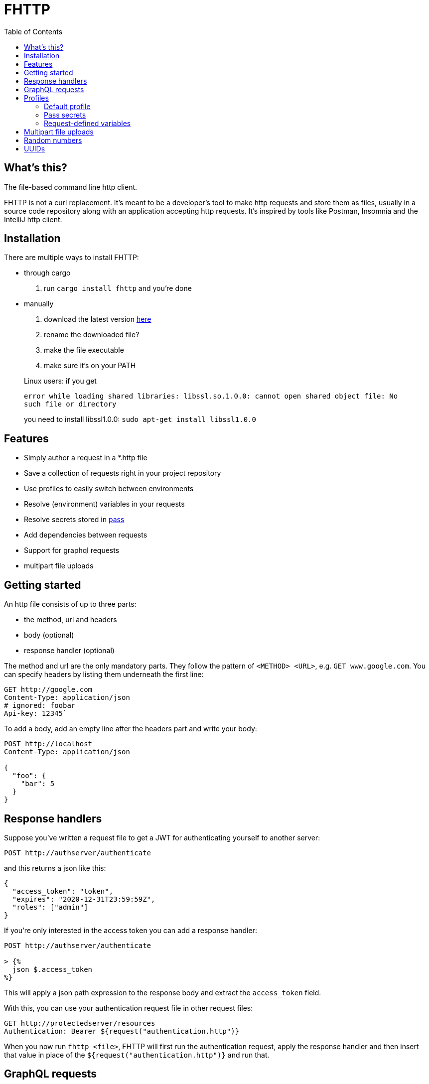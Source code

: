 = FHTTP
:toc:

== What’s this?

The file-based command line http client.

FHTTP is not a curl replacement. It’s meant to be a developer’s tool to
make http requests and store them as files, usually in a source code
repository along with an application accepting http requests. It’s
inspired by tools like Postman, Insomnia and the IntelliJ http client.

== Installation

There are multiple ways to install FHTTP:

* through cargo
[arabic]
. run `cargo install fhttp` and you’re done
* manually
[arabic]
. download the latest version
https://github.com/Leopard2A5/fhttp/releases[here]
. rename the downloaded file?
. make the file executable
. make sure it’s on your PATH

____
Linux users: if you get

`error while loading shared libraries: libssl.so.1.0.0: cannot open shared object file: No such file or directory`

you need to install libssl1.0.0: `sudo apt-get install libssl1.0.0`
____

== Features

* Simply author a request in a *.http file
* Save a collection of requests right in your project repository
* Use profiles to easily switch between environments
* Resolve (environment) variables in your requests
* Resolve secrets stored in https://www.passwordstore.org/[pass]
* Add dependencies between requests
* Support for graphql requests
* multipart file uploads

== Getting started

An http file consists of up to three parts:

* the method, url and headers
* body (optional)
* response handler (optional)

The method and url are the only mandatory parts. They follow the pattern
of `<METHOD> <URL>`, e.g. `GET www.google.com`. You can specify headers
by listing them underneath the first line:

[source,http]
----
GET http://google.com
Content-Type: application/json
# ignored: foobar
Api-key: 12345`
----

To add a body, add an empty line after the headers part and write your
body:

[source,http]
----
POST http://localhost
Content-Type: application/json

{
  "foo": {
    "bar": 5
  }
}
----

== Response handlers
Suppose you've written a request file to get a JWT for authenticating yourself to another server:
[source,http]
----
POST http://authserver/authenticate
----

and this returns a json like this:

[source,json]
----
{
  "access_token": "token",
  "expires": "2020-12-31T23:59:59Z",
  "roles": ["admin"]
}
----

If you’re only interested in the access token you can add a response
handler:

[source]
----
POST http://authserver/authenticate

> {%
  json $.access_token
%}
----

This will apply a json path expression to the response body and extract
the `access_token` field.

With this, you can use your authentication request file in other request
files:

[source,http]
----
GET http://protectedserver/resources
Authentication: Bearer ${request("authentication.http")}
----

When you now run `fhttp <file>`, FHTTP will first run the authentication
request, apply the response handler and then insert that value in place
of the `${request("authentication.http")}` and run that.

== GraphQL requests

GraphQL requests are transmitted to the server as json, so naively a
graphql request file would look like this:

[source]
----
POST http://graphqlserver
Content-Type: application/json

{
  "query": "query($var1: String!) { foo(var1: $var1) { field1 } }",
  "variables": {
    "var1": "val1"
  }
}
----

That's not very pretty, because it's a json payload and the query is transmitted as a string, we need to make it valid json, without line breaks. However, FHTTP supports graphql requests directly. Just change the file's extension to *.gql.http or *.graphql.http and change it like this:

[source]
----
POST http://graphqlserver

query($var1: String!) {
  foo(var1: $var1) {
    field1
  }
}

{
  "var1": "val1"
}
----

Fhttp automatically sets the content-type to application/json, escapes the query string and constructs the json payload with the query and variables. Response handlers are also supported in graphql requests.

== Profiles
In the directory where you execute FHTTP, you can create a file called `fhttp-config.json`, which allows you to create profiles to use in your requests. This file would typically look something like this:
[source,json]
----
{
  "testing": {
    "variables": {
      "var1": "val1-testing"
    }
  },
  "production": {
    "variables": {
      "var1": "val1-production"
    }
  }
}
----

When you invoke FHTTP with your requests you can call it with
`-p <profile>` to use the corresponding variable definitions. These
override existing environment variables.

=== Default profile

When you name your profile "default" it will always be used. When
paired with the –-profile argument, the selected profile will be merged
with and override variables set in the default.

=== Pass secrets

If you use the popular password store
https://www.passwordstore.org/[pass], you can reference secrets from
your profiles file. This allows you to keep secrets out of the profiles
file and enables you to safely commit it.

[source,json]
----
{
  "testing": {
    "variables": {
      "var1": {
        "path": "/path/inside/pass"
      }
    }
  }
}
----

FHTTP will call the pass executable (must be in your PATH) to resolve
the secret and insert it in your request wherever you’ve referenced the
variable with `${env(variable)}`.

=== Request-defined variables

In a profile, you can define a variable through a request file. The path
is either absolute or relative to the location of the profile file.

[source,json]
----
{
  "testing": {
    "variables": {
      "var1": {
        "request": "../requests/foo.http"
      }
    }
  }
}
----

Requests referenced by variables will only be executed if they’re
actually used.

== Multipart file uploads

You can create multipart requests to upload files to the server.

[source]
----
POST http://server

${file("partname", "path_to_file")}
${file("another_part", "path_to_another_file")}
----

Every `file(...)` expression becomes a part in the request. Note that
the appearance of one or more `file(...)` expressions overrides any
other content you might specify in the body. Only the files will be part
of the request.

== Random numbers

Fhttp supports the generation of random, signed 32 bit integers.

Given that the number generated is signed 32 bit, the lower and upper
bounds are `-2.147.483.648` and `2.147.483.647`.

The synopsis is `randomInt(min = 0, max = upper_bound)`. This results in
three different ways of calling the function: 1. `${randomInt()}`
generates a number between 0 and the upper bound. 1. `${randomInt(-12)}`
generates a number between -12 and the upper bound. 1.
`${randomInt(-1, 1)}` generates a number between -1 and 1.

____
Note: The first parameter needs to be smaller or equal to the second.
____

== UUIDs

Generate a random UUID with `${uuid()}`.
